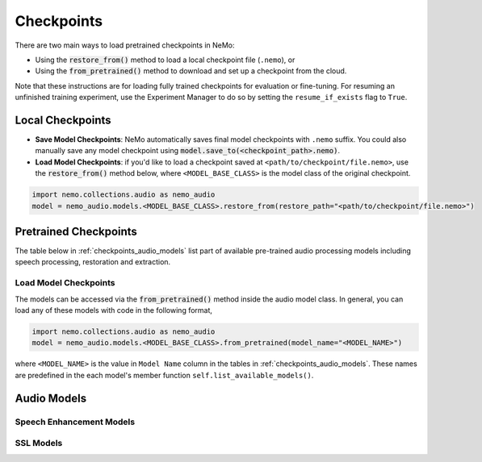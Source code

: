 Checkpoints
===========

There are two main ways to load pretrained checkpoints in NeMo:

* Using the :code:`restore_from()` method to load a local checkpoint file (``.nemo``), or
* Using the :code:`from_pretrained()` method to download and set up a checkpoint from the cloud.

Note that these instructions are for loading fully trained checkpoints for evaluation or fine-tuning. For resuming an unfinished
training experiment, use the Experiment Manager to do so by setting the ``resume_if_exists`` flag to ``True``.

Local Checkpoints
-------------------------

* **Save Model Checkpoints**: NeMo automatically saves final model checkpoints with ``.nemo`` suffix. You could also manually save any model checkpoint using :code:`model.save_to(<checkpoint_path>.nemo)`.
* **Load Model Checkpoints**: if you'd like to load a checkpoint saved at ``<path/to/checkpoint/file.nemo>``, use the :code:`restore_from()` method below, where ``<MODEL_BASE_CLASS>`` is the model class of the original checkpoint.

.. code-block:: python

    import nemo.collections.audio as nemo_audio
    model = nemo_audio.models.<MODEL_BASE_CLASS>.restore_from(restore_path="<path/to/checkpoint/file.nemo>")

Pretrained Checkpoints
----------------------

The table below in :ref:`checkpoints_audio_models` list part of available pre-trained audio processing models including speech processing, restoration and extraction.

Load Model Checkpoints
^^^^^^^^^^^^^^^^^^^^^^
The models can be accessed via the :code:`from_pretrained()` method inside the audio model class. In general, you can load any of these models with code in the following format,

.. code-block:: python

    import nemo.collections.audio as nemo_audio
    model = nemo_audio.models.<MODEL_BASE_CLASS>.from_pretrained(model_name="<MODEL_NAME>")

where ``<MODEL_NAME>`` is the value in ``Model Name`` column in the tables in :ref:`checkpoints_audio_models`. These names are predefined in the each model's member function ``self.list_available_models()``. 


.. _checkpoints_audio_models:

Audio Models
------------

Speech Enhancement Models
^^^^^^^^^^^^^^^^^^^^^^^^^

.. csv-table::
   :file: data/checkpoints_se.csv
   :align: left
   :header-rows: 1

SSL Models
^^^^^^^^^^

.. csv-table::
   :file: data/checkpoints_ssl.csv
   :align: left
   :header-rows: 1
